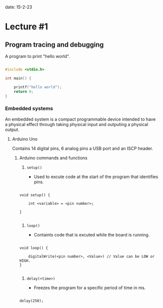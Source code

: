 date: 15-2-23

* Lecture #1

** Program tracing and debugging

A program to print "hello world".

#+BEGIN_SRC c

#include <stdio.h>

int main() {

    printf("hello world");
    return 0;
}

#+END_SRC

*** Embedded systems

An embedded system is a compact programmable device 
intended to have a physical effect through taking physical
input and outputing a physical output.

**** Arduino Uno

Contains 14 digital pins, 6 analog pins a USB port and an ISCP header.

***** Arduino commands and functions

1. ~setup()~

    - Used to excute code at the start of the program that identifies pins.

#+BEGIN_SRC c++

void setup() {

    int <variable> = <pin number>;

}

#+END_SRC

2. ~loop()~

    - Containts code that is excuted while the board is running.

#+BEGIN_SRC c++

void loop() {

    digitalWrite(<pin number>, <Value>) // Value can be LOW or HIGH.
}

#+END_SRC

3. ~delay(<time>)~

    - Freezes the program for a specific period of time in ms.

#+BEGIN_SRC c++

delay(250);

#+END_SRC
